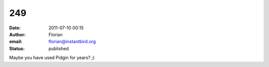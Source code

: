 249
###
:date: 2011-07-10 00:15
:author: Florian
:email: florian@instantbird.org
:status: published

Maybe you have used Pidgin for years? ;)
